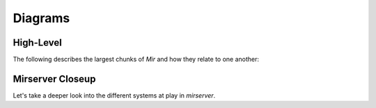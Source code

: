 Diagrams
==============


High-Level
--------------
The following describes the largest chunks of *Mir* and how they relate to one another:

.. mermaid:: ./high_level_diagram.mmd

Mirserver Closeup
--------------
Let's take a deeper look into the different systems at play in `mirserver`.


.. mermaid:: ./mirserver.mmd